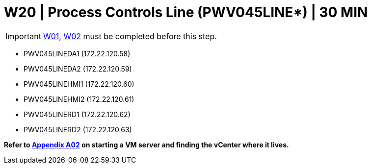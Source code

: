 = W20 | Process Controls Line (PWV045LINE*) | 30 MIN

===================
IMPORTANT: xref:chapter4/tier0/windows/W01.adoc[W01], xref:chapter4/tier0/windows/W02.adoc[W02] must be completed before this step.
===================

- PWV045LINEDA1 (172.22.120.58)
- PWV045LINEDA2 (172.22.120.59)
- PWV045LINEHMI1 (172.22.120.60)
- PWV045LINEHMI2 (172.22.120.61)
- PWV045LINERD1 (172.22.120.62)
- PWV045LINERD2 (172.22.120.63)

*Refer to xref:chapter4/appendix/A02.adoc[Appendix A02] on starting a VM server and finding the vCenter where it lives.*